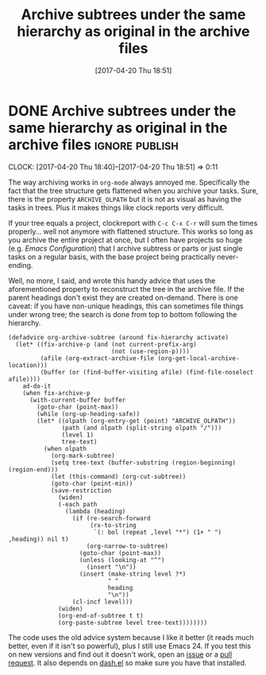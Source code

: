 #+TITLE: Archive subtrees under the same hierarchy as original in the archive files
#+DATE: [2017-04-20 Thu 18:51]

* DONE Archive subtrees under the same hierarchy as original in the archive files :ignore:publish:
  CLOSED: [2017-04-20 Thu 18:51]
  :PROPERTIES:
  :BLOG_FILENAME: 2017-04-20-Archive-subtrees-under-the-same-hierarchy-as-original-in-the-archive-files
  :END:
    :LOGBOOK:
    - State "DONE"       from              [2017-04-20 Thu 18:51]
    :END:
    :CLOCK:
    CLOCK: [2017-04-20 Thu 18:40]--[2017-04-20 Thu 18:51] =>  0:11
    :END:
# TODO: move this to literal org config later
The way archiving works in =org-mode= always annoyed me.  Specifically the fact that the tree structure gets flattened when you archive your tasks.  Sure, there is the property =ARCHIVE_OLPATH= but it is not as visual as having the tasks in trees.  Plus it makes things like clock reports very difficult.

If your tree equals a project, clockreport with =C-c C-x C-r= will sum
the times properly... well not anymore with flattened structure.  This works so long as you archive the entire project at once, but I often have projects so huge (e.g. /Emacs Configuration/) that I archive subtress or parts or just single tasks on a regular basis, with the base project being practically never-ending.

Well, no more, I said, and wrote this handy advice that uses the aforementioned property to reconstruct the tree in the archive file.  If the parent headings don't exist they are created on-demand.  There is one caveat: if you have non-unique headings, this can sometimes file things under wrong tree; the search is done from top to bottom following the hierarchy.

#+BEGIN_SRC elisp
(defadvice org-archive-subtree (around fix-hierarchy activate)
  (let* ((fix-archive-p (and (not current-prefix-arg)
                             (not (use-region-p))))
         (afile (org-extract-archive-file (org-get-local-archive-location)))
         (buffer (or (find-buffer-visiting afile) (find-file-noselect afile))))
    ad-do-it
    (when fix-archive-p
      (with-current-buffer buffer
        (goto-char (point-max))
        (while (org-up-heading-safe))
        (let* ((olpath (org-entry-get (point) "ARCHIVE_OLPATH"))
               (path (and olpath (split-string olpath "/")))
               (level 1)
               tree-text)
          (when olpath
            (org-mark-subtree)
            (setq tree-text (buffer-substring (region-beginning) (region-end)))
            (let (this-command) (org-cut-subtree))
            (goto-char (point-min))
            (save-restriction
              (widen)
              (-each path
                (lambda (heading)
                  (if (re-search-forward
                       (rx-to-string
                        `(: bol (repeat ,level "*") (1+ " ") ,heading)) nil t)
                      (org-narrow-to-subtree)
                    (goto-char (point-max))
                    (unless (looking-at "^")
                      (insert "\n"))
                    (insert (make-string level ?*)
                            " "
                            heading
                            "\n"))
                  (cl-incf level)))
              (widen)
              (org-end-of-subtree t t)
              (org-paste-subtree level tree-text))))))))
#+END_SRC

The code uses the old advice system because I like it better (it reads much better, even if it isn't so powerful), plus I still use Emacs 24.  If you test this on new versions and find out it doesn't work, open an [[https://github.com/Fuco1/.emacs.d/issues/new][issue]] or a [[https://github.com/Fuco1/.emacs.d/compare][pull request]].  It also depends on [[https://github.com/magnars/dash.el][dash.el]] so make sure you have that installed.

